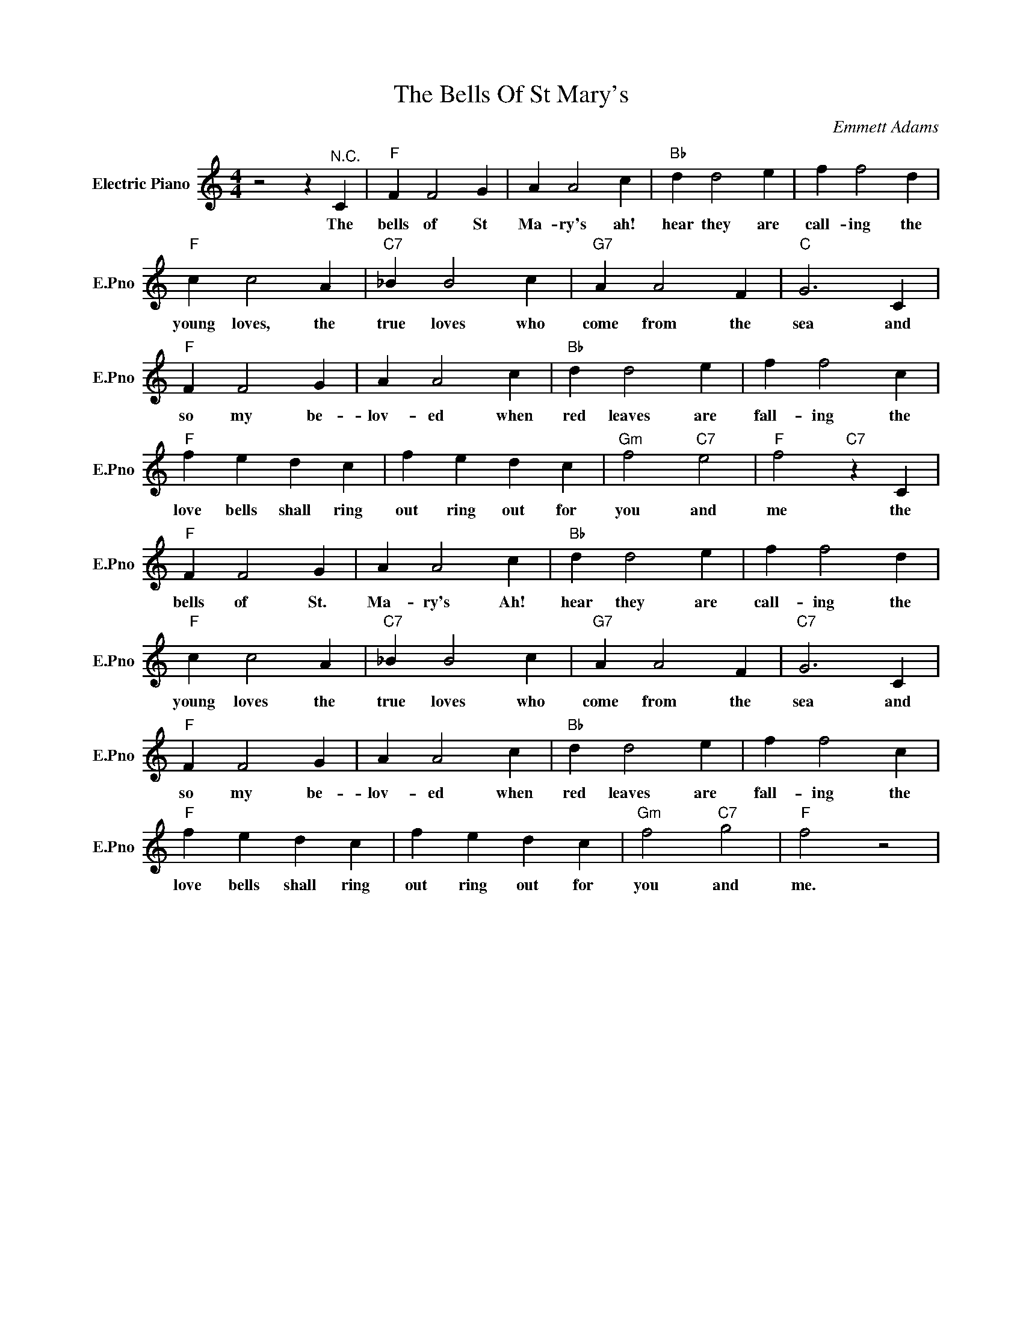 X:1
T:The Bells Of St Mary's
C:Emmett Adams
L:1/4
M:4/4
I:linebreak $
K:C
V:1 treble nm="Electric Piano" snm="E.Pno"
V:1
 z2 z"^N.C." C |"F" F F2 G | A A2 c |"Bb" d d2 e | f f2 d |$"F" c c2 A |"C7" _B B2 c |"G7" A A2 F | %8
w: The|bells of St|Ma- ry's ah!|hear they are|call- ing the|young loves, the|true loves who|come from the|
"C" G3 C |$"F" F F2 G | A A2 c |"Bb" d d2 e | f f2 c |$"F" f e d c | f e d c |"Gm" f2"C7" e2 | %16
w: sea and|so my be-|lov- ed when|red leaves are|fall- ing the|love bells shall ring|out ring out for|you and|
"F" f2"C7" z C |$"F" F F2 G | A A2 c |"Bb" d d2 e | f f2 d |$"F" c c2 A |"C7" _B B2 c | %23
w: me the|bells of St.|Ma- ry's Ah!|hear they are|call- ing the|young loves the|true loves who|
"G7" A A2 F |"C7" G3 C |$"F" F F2 G | A A2 c |"Bb" d d2 e | f f2 c |$"F" f e d c | f e d c | %31
w: come from the|sea and|so my be-|lov- ed when|red leaves are|fall- ing the|love bells shall ring|out ring out for|
"Gm" f2"C7" g2 |"F" f2 z2 | %33
w: you and|me.|
